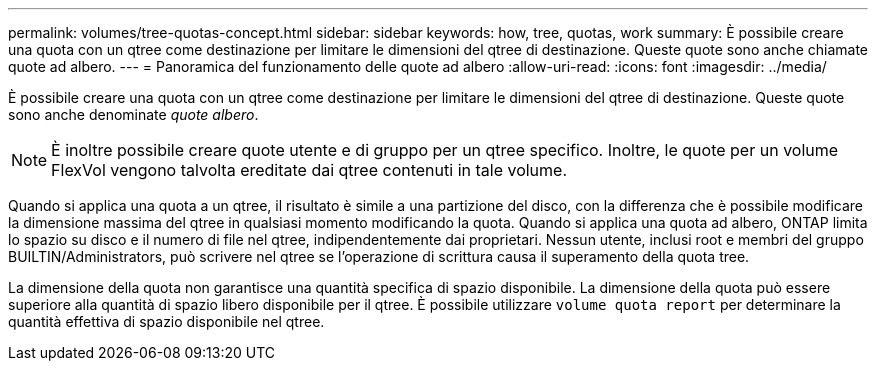 ---
permalink: volumes/tree-quotas-concept.html 
sidebar: sidebar 
keywords: how, tree, quotas, work 
summary: È possibile creare una quota con un qtree come destinazione per limitare le dimensioni del qtree di destinazione. Queste quote sono anche chiamate quote ad albero. 
---
= Panoramica del funzionamento delle quote ad albero
:allow-uri-read: 
:icons: font
:imagesdir: ../media/


[role="lead"]
È possibile creare una quota con un qtree come destinazione per limitare le dimensioni del qtree di destinazione. Queste quote sono anche denominate _quote albero_.


NOTE: È inoltre possibile creare quote utente e di gruppo per un qtree specifico. Inoltre, le quote per un volume FlexVol vengono talvolta ereditate dai qtree contenuti in tale volume.

Quando si applica una quota a un qtree, il risultato è simile a una partizione del disco, con la differenza che è possibile modificare la dimensione massima del qtree in qualsiasi momento modificando la quota. Quando si applica una quota ad albero, ONTAP limita lo spazio su disco e il numero di file nel qtree, indipendentemente dai proprietari. Nessun utente, inclusi root e membri del gruppo BUILTIN/Administrators, può scrivere nel qtree se l'operazione di scrittura causa il superamento della quota tree.

La dimensione della quota non garantisce una quantità specifica di spazio disponibile. La dimensione della quota può essere superiore alla quantità di spazio libero disponibile per il qtree. È possibile utilizzare `volume quota report` per determinare la quantità effettiva di spazio disponibile nel qtree.
